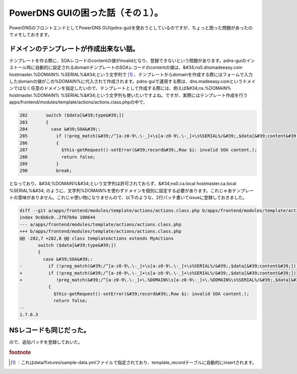 ﻿PowerDNS GUIの困った話（その１）。
##############################################


PowerDNSのフロントエンドとしてPowerDNS GUI(pdns-gui)を使おうとしているのですが、ちょっと困った問題があったのでメモしておきます。

ドメインのテンプレートが作成出来ない話。
********************************************************************************************************************

テンプレートを作る際に、SOAレコードのcontentの値がinvalidとなり、登録できないという問題があります。pdns-guiのインストール時に自動的に設定されるdomainテンプレートのSOAレコードのcontentの値は、&#34;ns5.dnsmadeeasy.com hostmaster.%DOMAIN% %SERIAL%&#34;という文字列で [#]_ 、テンプレートからdomainを作成する際にはフォームで入力したdomainの値がこの%DOMAIN%に代入されて作成されます。pdns-guiで運用する際は、dns.madeeasy.comというドメインではなく任意のドメインを指定したいので、テンプレートとして作成する際には、例えば&#34;ns.%DOMAIN% hostmaster.%DOMAIN% %SERIAL%&#34;という文字列も使いたいですよね。ですが、実際にはテンプレート作成を行うapps/frontend/modules/template/actions/actions.class.phpの中で、

.. code-block:: none

   282       switch ($data[&#39;type&#39;])
   283       {
   284         case &#39;SOA&#39;:
   285           if (!preg_match(&#39;/^[a-z0-9\.\-_]+\s[a-z0-9\.\-_]+\s%SERIAL%/&#39;,$data[&#39;content&#39;]))
   286           {
   287             $this-getRequest()-setError(&#39;record&#39;,Row $i: invalid SOA content.);
   288             return false;
   289           }
   290           break;


となっており、&#34;%DOMAIN%&#34;という文字列は許可されておらず、&#34;ns0.ca.local hostmaster.ca.local %SERIAL%&#34; のように、文字列%DOMAIN%を使わずドメインを個別に設定する必要があります。これじゃあテンプレートの意味がありません。これじゃ使い物になりませんので、以下のような、2行パッチ書いてissueに登録しておきました。

.. code-block:: none

   diff --git a/apps/frontend/modules/template/actions/actions.class.php b/apps/frontend/modules/template/actions/actions.class.php
   index 9c6b6c0..2f67b9a 100644
   --- a/apps/frontend/modules/template/actions/actions.class.php
   +++ b/apps/frontend/modules/template/actions/actions.class.php
   @@ -282,7 +282,8 @@ class templateActions extends MyActions
          switch ($data[&#39;type&#39;])
          {
            case &#39;SOA&#39;:
   -          if (!preg_match(&#39;/^[a-z0-9\.\-_]+\s[a-z0-9\.\-_]+\s%SERIAL%/&#39;,$data[&#39;content&#39;]))
   +          if (!preg_match(&#39;/^[a-z0-9\.\-_]+\s[a-z0-9\.\-_]+\s%SERIAL%/&#39;,$data[&#39;content&#39;]) 
   +             !preg_match(&#39;/^[a-z0-9\.\-_]+\.%DOMAIN%\s[a-z0-9\-_]+\.%DOMAIN%\s%SERIAL%/&#39;,$data[&#39;content&#39;]))
              {
                $this-getRequest()-setError(&#39;record&#39;,Row $i: invalid SOA content.);
                return false;
   -- 
   1.7.6.3



NSレコードも同じだった。
******************************************************************


ので、追加パッチを登録しておいた。


.. rubric:: footnote

.. [#] ：これはdata/fixtures/sample-data.ymlファイルで指定されており、template_recordテーブルに自動的にinsertされます。



.. author:: mkouhei
.. categories:: Dev, 
.. tags::


